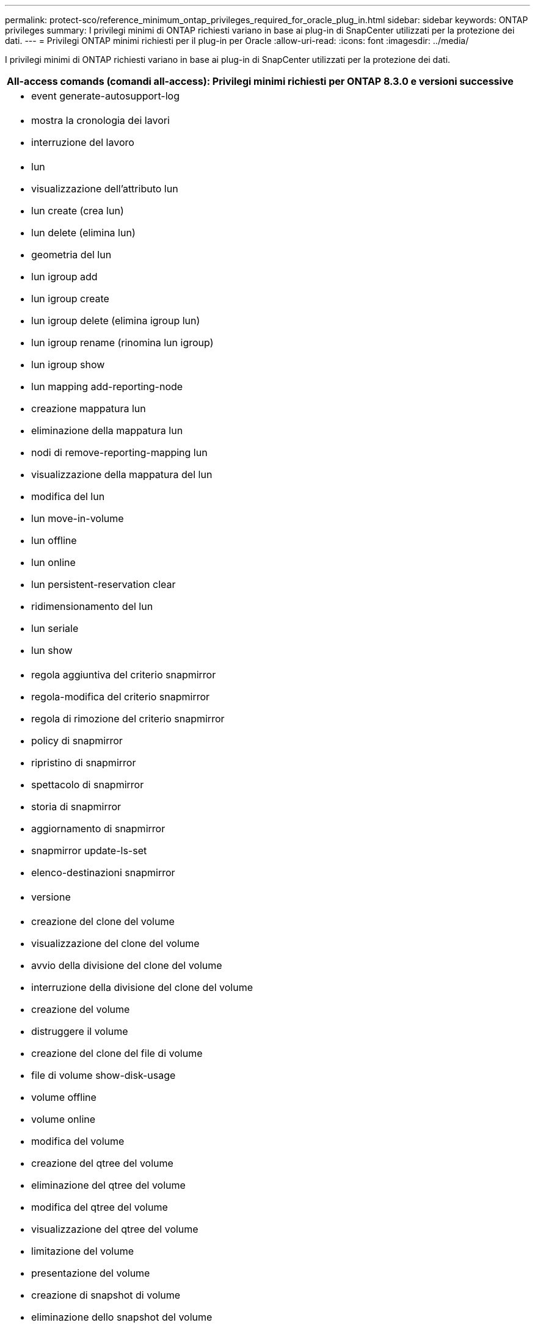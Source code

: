 ---
permalink: protect-sco/reference_minimum_ontap_privileges_required_for_oracle_plug_in.html 
sidebar: sidebar 
keywords: ONTAP privileges 
summary: I privilegi minimi di ONTAP richiesti variano in base ai plug-in di SnapCenter utilizzati per la protezione dei dati. 
---
= Privilegi ONTAP minimi richiesti per il plug-in per Oracle
:allow-uri-read: 
:icons: font
:imagesdir: ../media/


[role="lead"]
I privilegi minimi di ONTAP richiesti variano in base ai plug-in di SnapCenter utilizzati per la protezione dei dati.

|===
| All-access comands (comandi all-access): Privilegi minimi richiesti per ONTAP 8.3.0 e versioni successive 


 a| 
* event generate-autosupport-log




 a| 
* mostra la cronologia dei lavori
* interruzione del lavoro




 a| 
* lun
* visualizzazione dell'attributo lun
* lun create (crea lun)
* lun delete (elimina lun)
* geometria del lun
* lun igroup add
* lun igroup create
* lun igroup delete (elimina igroup lun)
* lun igroup rename (rinomina lun igroup)
* lun igroup show
* lun mapping add-reporting-node
* creazione mappatura lun
* eliminazione della mappatura lun
* nodi di remove-reporting-mapping lun
* visualizzazione della mappatura del lun
* modifica del lun
* lun move-in-volume
* lun offline
* lun online
* lun persistent-reservation clear
* ridimensionamento del lun
* lun seriale
* lun show




 a| 
* regola aggiuntiva del criterio snapmirror
* regola-modifica del criterio snapmirror
* regola di rimozione del criterio snapmirror
* policy di snapmirror
* ripristino di snapmirror
* spettacolo di snapmirror
* storia di snapmirror
* aggiornamento di snapmirror
* snapmirror update-ls-set
* elenco-destinazioni snapmirror




 a| 
* versione




 a| 
* creazione del clone del volume
* visualizzazione del clone del volume
* avvio della divisione del clone del volume
* interruzione della divisione del clone del volume
* creazione del volume
* distruggere il volume
* creazione del clone del file di volume
* file di volume show-disk-usage
* volume offline
* volume online
* modifica del volume
* creazione del qtree del volume
* eliminazione del qtree del volume
* modifica del qtree del volume
* visualizzazione del qtree del volume
* limitazione del volume
* presentazione del volume
* creazione di snapshot di volume
* eliminazione dello snapshot del volume
* modifica dello snapshot del volume
* rinominare lo snapshot del volume
* ripristino dello snapshot del volume
* file di ripristino dello snapshot del volume
* visualizzazione di snapshot di volume
* smontare il volume




 a| 
* server virtuale
* cifs vserver
* vserver cifs shadowcopy mostra
* show di vserver




 a| 
* interfaccia di rete
* visualizzazione dell'interfaccia di rete




 a| 
* spettacolo di MetroCluster


|===